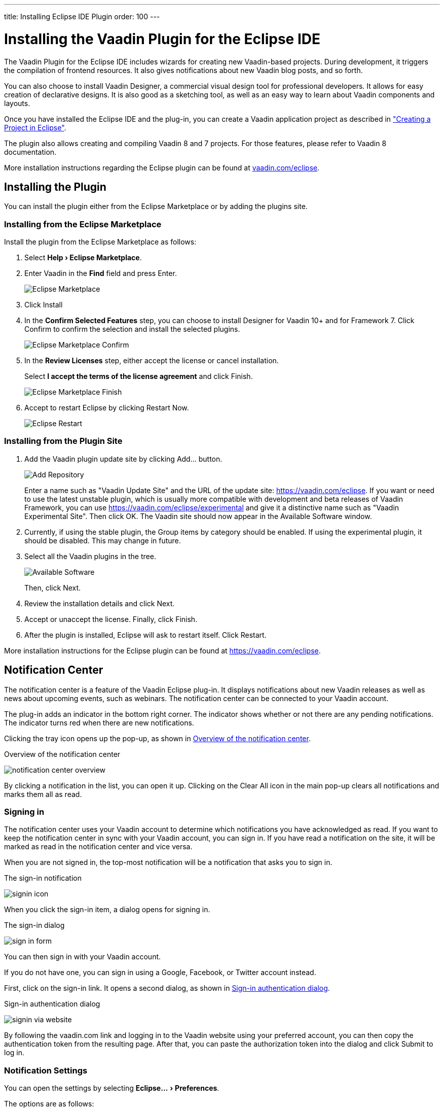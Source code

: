 ---
title: Installing Eclipse IDE Plugin
order: 100
---

= Installing the Vaadin Plugin for the Eclipse IDE

:experimental:

The Vaadin Plugin for the Eclipse IDE includes wizards for creating new Vaadin-based projects.
During development, it triggers the compilation of frontend resources.
It also gives notifications about new Vaadin blog posts, and so forth.

You can also choose to install Vaadin Designer, a commercial visual design tool for professional developers.
It allows for easy creation of declarative designs.
It is also good as a sketching tool, as well as an easy way to learn about Vaadin components and layouts.

Once you have installed the Eclipse IDE and the plug-in, you can create a Vaadin application project as described in <<{articles}/flow/configuration/eclipse#, "Creating a Project in Eclipse">>.

The plugin also allows creating and compiling Vaadin 8 and 7 projects.
For those features, please refer to Vaadin 8 documentation.

More installation instructions regarding the Eclipse plugin can be found at
https://vaadin.com/eclipse[vaadin.com/eclipse].


[[installing.eclipse.plugin]]
== Installing the Plugin

You can install the plugin either from the Eclipse Marketplace or by adding the plugins site.

=== Installing from the Eclipse Marketplace

Install the plugin from the Eclipse Marketplace as follows:

. Select *"Help > Eclipse Marketplace"*.

. Enter Vaadin in the *Find* field and press [guibutton]#Enter#.
+
image:images/eclipse-plugin-marketplace.png[Eclipse Marketplace]

. Click [guibutton]#Install#

. In the *Confirm Selected Features* step, you can choose to install Designer for Vaadin 10+ and for Framework 7. Click [guibutton]#Confirm# to confirm the selection and install the selected plugins.
+
image:images/eclipse-plugin-features.png[Eclipse Marketplace Confirm]

. In the *Review Licenses* step, either accept the license or cancel installation.
+
Select *I accept the terms of the license agreement* and click [guibutton]#Finish#.
+
image:images/eclipse-plugin-license.png[Eclipse Marketplace Finish]

. Accept to restart Eclipse by clicking [guibutton]#Restart Now#.
+
image:images/eclipse-plugin-restart.png[Eclipse Restart]

=== Installing from the Plugin Site

. Add the Vaadin plugin update site by clicking [guibutton]#Add...# button.
+
image:images/plugin-install-addsite.png[Add Repository]
+
Enter a name such as "Vaadin Update Site" and the URL of the update site:
https://vaadin.com/eclipse. If you want or need to use the latest unstable
plugin, which is usually more compatible with development and beta releases of
Vaadin Framework, you can use https://vaadin.com/eclipse/experimental and give it a
distinctive name such as "Vaadin Experimental Site". Then click [guibutton]#OK#.
The Vaadin site should now appear in the [guilabel]#Available Software# window.

. Currently, if using the stable plugin, the [guilabel]#Group items by category# should be enabled. If using the experimental plugin, it should be disabled. This may change in future.

. Select all the Vaadin plugins in the tree.
+
image:images/plugin-install-available.png[Available Software]
+
Then, click [guibutton]#Next#.

. Review the installation details and click [guibutton]#Next#.

. Accept or unaccept the license. Finally, click [guibutton]#Finish#.

. After the plugin is installed, Eclipse will ask to restart itself. Click
[guibutton]#Restart#.

More installation instructions for the Eclipse plugin can be found at https://vaadin.com/eclipse.

[[getting-started.eclipse.notification.overview]]
== Notification Center


The notification center is a feature of the Vaadin Eclipse plug-in. It displays
notifications about new Vaadin releases as well as news about upcoming events,
such as webinars. The notification center can be connected to your Vaadin
account.

The plug-in adds an indicator in the bottom right corner. The indicator shows
whether or not there are any pending notifications. The indicator turns red when there are new notifications.

Clicking the tray icon opens up the pop-up, as shown
in <<figure.getting-started.eclipse.notification-center.overview>>.

[[figure.getting-started.eclipse.notification-center.overview]]
.Overview of the notification center
image:images/notification-center-overview.png[scaledwidth=60%]

By clicking a notification in the list, you can open it up.
ifdef::web[]

.Detailed view of a notification
image:images/webinar-trainings-sneakpeek.png[scaledwidth=75%]

endif::web[]
Clicking on the [guilabel]#Clear All# icon in the main pop-up clears all notifications and marks them all as read.

[[getting-started.eclipse.notification.signin]]
=== Signing in

The notification center uses your Vaadin account to determine
which notifications you have acknowledged as read. If you want to keep
the notification center in sync with your Vaadin account, you can sign in. If
you have read a notification on the site, it will be marked as read in the
notification center and vice versa.

When you are not signed in, the top-most notification will be a
notification that asks you to sign in.

.The sign-in notification
image:images/signin-icon.png[scaledwidth=75%]

When you click the sign-in item, a dialog opens for signing in.

.The sign-in dialog
image:images/sign-in-form.png[scaledwidth=60%]

You can then sign in with your Vaadin account.

If you do not have one, you can sign in using a Google, Facebook, or Twitter account instead.

First, click on the sign-in link. It opens a second dialog, as shown
in <<figure.getting-started.eclipse.notification-center.complex-signin>>.

[[figure.getting-started.eclipse.notification-center.complex-signin]]
.Sign-in authentication dialog
image:images/signin-via-website.png[scaledwidth=60%]

By following the [url]#vaadin.com# link and logging in to the Vaadin website using your preferred account, you can then copy the authentication token from the resulting page.
After that, you can paste the authorization token into the dialog and click [guibutton]#Submit# to log in.

[[getting-started.eclipse.notification.settings]]
=== Notification Settings

You can open the settings by selecting "Eclipse... > Preferences".

ifdef::web[]
.The settings pane
image:images/preferences.png[scaledwidth=100%]
endif::web[]

The options are as follows:

[guilabel]#Enable automatic widgetset compilation#::
Compiles the widgetset of Maven-based *Vaadin 8* projects whenever there are changes and the project is rebuilt.

[guilabel]#Enable Vaadin pre-release archetypes#::
Adds pre-release (alpha/beta) archetypes to the archetype selection list when creating a new *Vaadin 8* project.

[guilabel]#Enable# ::
Disabling this disables all notifications.

[guilabel]#Show popups# ::
Disabling this stops pop-ups from appearing.
The notifications can still be viewed by opening the notification center window.

[guilabel]#Check for new Vaadin versions# ::
Polls for new Vaadin versions once every 24h and gives a notification if there are new versions available.

[guilabel]#Check for new notifications from vaadin.com#::
Polls the Vaadin site for notifications once every 4 hours.

[[installing.eclipse.update]]
== Updating the Plugins

If you have automatic updates enabled in Eclipse (see "Window > Preferences >
Install/Update > Automatic Updates"), the Vaadin plugin will be updated
automatically along with other plugins. Otherwise, you can update the Vaadin
plugin manually as follows:

. Select "Help > Check for Updates".
Eclipse will contact the update sites of the installed software.

. After the updates are installed, Eclipse will ask to restart itself.
Click [guibutton]#Restart#.

Notice that updating the Vaadin plugin only updates the plugin and __not__ the
Vaadin libraries, which are project specific. See below for instructions for
updating the libraries.


[discussion-id]`69E6BD19-A710-4D25-A8F3-172E8468083E`

